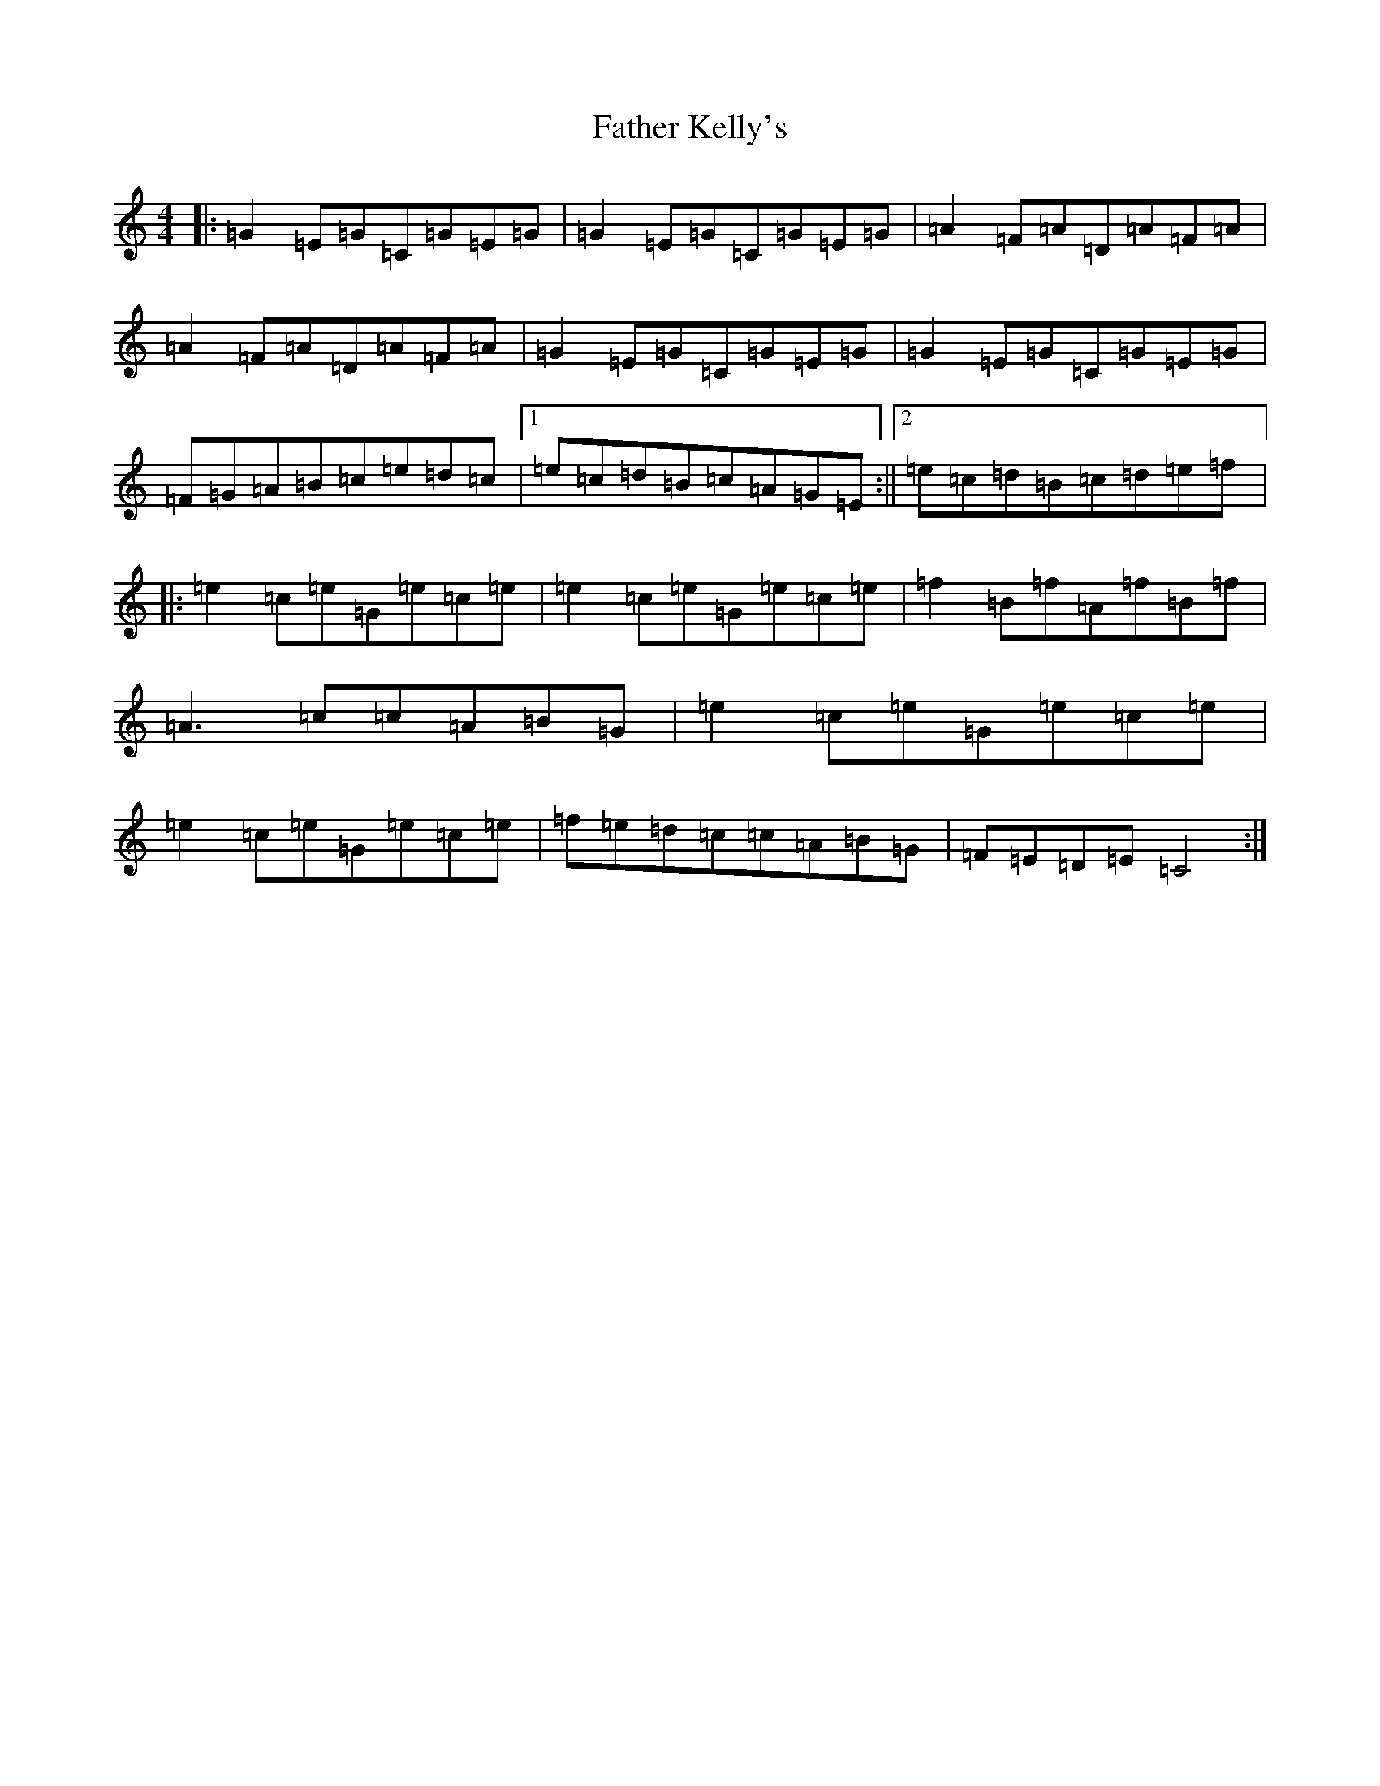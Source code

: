 X: 10696
T: Father Kelly's
S: https://thesession.org/tunes/791#setting791
Z: D Major
R: reel
M: 4/4
L: 1/8
K: C Major
|:=G2=E=G=C=G=E=G|=G2=E=G=C=G=E=G|=A2=F=A=D=A=F=A|=A2=F=A=D=A=F=A|=G2=E=G=C=G=E=G|=G2=E=G=C=G=E=G|=F=G=A=B=c=e=d=c|1=e=c=d=B=c=A=G=E:||2=e=c=d=B=c=d=e=f|:=e2=c=e=G=e=c=e|=e2=c=e=G=e=c=e|=f2=B=f=A=f=B=f|=A3=c=c=A=B=G|=e2=c=e=G=e=c=e|=e2=c=e=G=e=c=e|=f=e=d=c=c=A=B=G|=F=E=D=E=C4:|